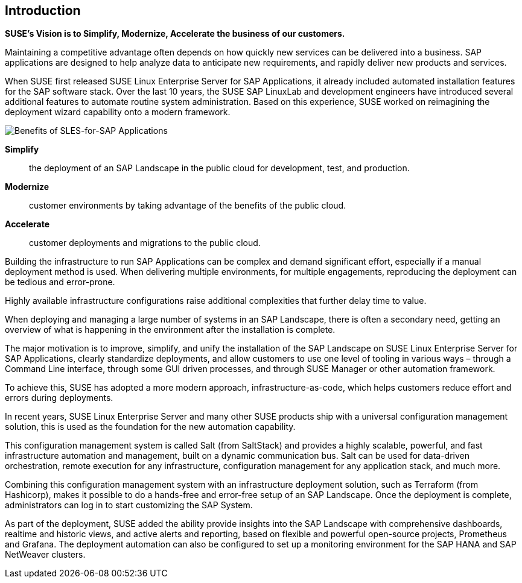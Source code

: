 == Introduction

*SUSE’s Vision is to Simplify, Modernize, Accelerate the business of our customers.*

Maintaining a competitive advantage often depends on how quickly new services can be delivered into a business. SAP applications are designed to help analyze data to anticipate new requirements, and rapidly deliver new products and services. 

When SUSE first released SUSE Linux Enterprise Server for SAP Applications, it already included automated installation features for the SAP software stack. Over the last 10 years, the SUSE SAP LinuxLab and development engineers have introduced several additional features to automate routine system administration. Based on this experience, SUSE worked on reimagining the deployment wizard capability onto a modern framework.

image::SLES4SAPBenefits.png[Benefits of SLES-for-SAP Applications,scaledwidth="80%"]

*Simplify*::      the deployment of an SAP Landscape in the public cloud for development, test, and production.

*Modernize*::     customer environments by taking advantage of the benefits of the public cloud.

*Accelerate*::    customer deployments and migrations to the public cloud.


Building the infrastructure to run SAP Applications can be complex and demand significant effort, especially if a manual deployment method is used. When delivering multiple environments, for multiple engagements, reproducing the deployment can be tedious and error-prone.

Highly available infrastructure configurations raise additional complexities that further delay time to value.

When deploying and managing a large number of systems in an SAP Landscape, there is often a secondary need, getting an overview of what is happening in the environment after the installation is complete.

The major motivation is to improve, simplify, and unify the installation of the SAP Landscape on SUSE Linux Enterprise Server for SAP Applications, clearly standardize deployments, and allow customers to use one level of tooling in various ways – through a Command Line interface, through some GUI driven processes, and through SUSE Manager or other automation framework.

To achieve this, SUSE has adopted a more modern approach, infrastructure-as-code, which helps customers reduce effort and errors during deployments.

In recent years, SUSE Linux Enterprise Server and many other SUSE products ship with a universal configuration management solution, this is used as the foundation for the new automation capability. 

This configuration management system is called Salt (from SaltStack) and provides a highly scalable, powerful, and fast infrastructure automation and management, built on a dynamic communication bus.  Salt can be used for data-driven orchestration, remote execution for any infrastructure, configuration management for any application stack, and much more.

Combining this configuration management system with an infrastructure deployment solution, such as Terraform (from Hashicorp), makes it possible to do a hands-free and error-free setup of an SAP Landscape.  Once the deployment is complete, administrators can log in to start customizing the SAP System.

As part of the deployment, SUSE added the ability provide insights into the SAP Landscape with comprehensive dashboards, realtime and historic views, and active alerts and reporting, based on flexible and powerful open-source projects, Prometheus and Grafana.  The deployment automation can also be configured to set up a monitoring environment for the SAP HANA and SAP NetWeaver clusters.
